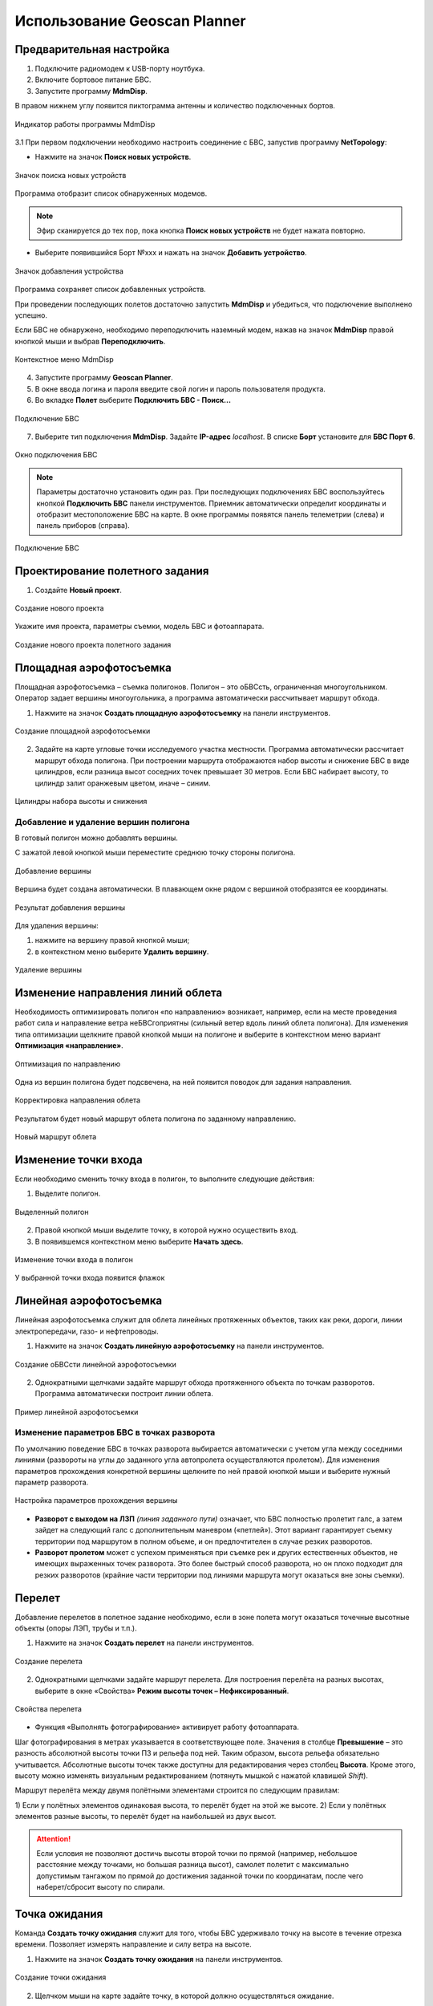 Использование Geoscan Planner
==============================

Предварительная настройка
-----------------------------------

1) Подключите радиомодем к USB-порту ноутбука.
2) Включите бортовое питание БВС.
3) Запустите программу **MdmDisp**.

В правом нижнем углу появится пиктограмма антенны и количество подключенных бортов.

.. figure:: _static/_images/planner1.png
   :align: center
   :width: 100

   Индикатор работы программы MdmDisp

3.1 При первом подключении необходимо настроить соединение с БВС, запустив программу **NetTopology**:

* Нажмите на значок **Поиск новых устройств**.

.. figure:: _static/_images/planner29.png
   :align: center
   :width: 200

   Значок поиска новых устройств

Программа отобразит список обнаруженных модемов.

.. note:: Эфир сканируется до тех пор, пока кнопка **Поиск новых устройств** не будет нажата повторно.

* Выберите появившийся Борт №xxx и нажать на значок **Добавить устройство**.

.. figure:: _static/_images/planner30.png
   :align: center
   :width: 300

   Значок добавления устройства

Программа сохраняет список добавленных устройств.

При проведении последующих полетов достаточно запустить **MdmDisp** и убедиться, что подключение выполнено успешно.

Если БВС не обнаружено, необходимо переподключить наземный модем, нажав на значок **MdmDisp** правой кнопкой мыши и выбрав **Переподключить**.

.. figure:: _static/_images/planner2.png
   :align: center
   :width: 150

   Контекстное меню MdmDisp

4) Запустите программу **Geoscan Planner**.
5) В окне ввода логина и пароля введите свой логин и пароль пользователя продукта.
6) Во вкладке **Полет** выберите **Подключить БВС - Поиск...**

.. figure:: _static/_images/planner3.png
   :align: center
   :width: 500

   Подключение БВС

7) Выберите тип подключения **MdmDisp**. Задайте **IP-адрес** *localhost*. В списке **Борт** установите для **БВС Порт 6**.

.. figure:: _static/_images/pl4.png
   :align: center
   :width: 500

   Окно подключения БВС

.. note:: Параметры достаточно установить один раз. При последующих подключениях БВС воспользуйтесь кнопкой **Подключить БВС** панели инструментов. Приемник автоматически определит координаты и отобразит местоположение БВС на карте. В окне программы появятся панель телеметрии (слева) и панель приборов (справа).

.. figure:: _static/_images/pl5.png
   :align: center
   :width: 500

   Подключение БВС


Проектирование полетного задания
----------------------------------------

1) Создайте **Новый проект**.

.. figure:: _static/_images/planner5.png
   :align: center
   :width: 400

   Создание нового проекта

Укажите имя проекта, параметры съемки, модель БВС и фотоаппарата.

.. figure:: _static/_images/planner6.png
   :align: center
   :width: 500

   Создание нового проекта полетного задания


Площадная аэрофотосъемка
-------------------------------------------
Площадная аэрофотосъемка – съемка полигонов. Полигон – это оБВСсть, ограниченная многоугольником. Оператор задает вершины многоугольника, а программа автоматически рассчитывает маршрут обхода.

1) Нажмите на значок **Создать площадную аэрофотосъемку** на панели инструментов.

.. figure:: _static/_images/planner8.png
   :align: center
   :width: 500

   Создание площадной аэрофотосъемки

2) Задайте на карте угловые точки исследуемого участка местности. Программа автоматически рассчитает маршрут обхода полигона. При построении маршрута отображаются набор высоты и снижение БВС в виде цилиндров, если разница высот соседних точек превышает 30 метров. Если БВС набирает высоту, то цилиндр залит оранжевым цветом, иначе – синим.

.. figure:: _static/_images/planner9.png
   :align: center
   :width: 500

   Цилиндры набора высоты и снижения

Добавление и удаление вершин полигона
__________________________________________
В готовый полигон можно добавлять вершины. 

С зажатой левой кнопкой мыши переместите среднюю точку стороны полигона. 

.. figure:: _static/_images/planner10.png
   :align: center
   :width: 500

   Добавление вершины

Вершина будет создана автоматически. 
В плавающем окне рядом с вершиной отобразятся ее координаты.

.. figure:: _static/_images/planner34.png
   :align: center
   :width: 500

   Результат добавления вершины


Для удаления вершины:

1) нажмите на вершину правой кнопкой мыши;
2) в контекстном меню выберите **Удалить вершину**.

.. figure:: _static/_images/planner33.png
   :align: center
   :width: 500

   Удаление вершины


Изменение направления линий облета
--------------------------------------
Необходимость оптимизировать полигон «по направлению» возникает, например, если на месте проведения работ сила и направление ветра неБВСгоприятны (сильный ветер вдоль линий облета полигона).
Для изменения типа оптимизации щелкните правой кнопкой мыши на полигоне и выберите в контекстном меню вариант **Оптимизация «направление»**.

.. figure:: _static/_images/planner11.png
   :align: center
   :width: 500

   Оптимизация по направлению

Одна из вершин полигона будет подсвечена, на ней появится поводок для задания направления.

.. figure:: _static/_images/planner12.png
   :align: center
   :width: 500

   Корректировка направления облета

Результатом будет новый маршрут облета полигона по заданному направлению.

.. figure:: _static/_images/planner13.png
   :align: center
   :width: 500

   Новый маршрут облета

Изменение точки входа
--------------------------
Если необходимо сменить точку входа в полигон, то выполните следующие действия:

1) Выделите полигон.

.. figure:: _static/_images/planner14.png
   :align: center
   :width: 500

   Выделенный полигон

2) Правой кнопкой мыши выделите точку, в которой нужно осуществить вход. 
3) В появившемся контекстном меню выберите **Начать здесь**.

.. figure:: _static/_images/planner15.png
   :align: center
   :width: 500

   Изменение точки входа в полигон

.. |flag| image:: _static/_images/flag.png
    :width: 50

У выбранной точки входа появится флажок |flag|



Линейная аэрофотосъемка
---------------------------
Линейная аэрофотосъемка служит для облета линейных протяженных объектов, таких как реки, дороги, линии электропередачи, газо- и нефтепроводы.

1) Нажмите на значок **Создать линейную аэрофотосъемку** на панели инструментов.

.. figure:: _static/_images/planner16.png
   :align: center
   :width: 500

   Создание оБВСсти линейной аэрофотосъемки

2) Однократными щелчками задайте маршрут обхода протяженного объекта по точкам разворотов. Программа автоматически построит линии облета.

.. figure:: _static/_images/planner17.png
   :align: center
   :width: 500

   Пример линейной аэрофотосъемки

Изменение параметров БВС в точках разворота
_______________________________________________
По умолчанию поведение БВС в точках разворота выбирается автоматически с учетом угла между соседними линиями (развороты на углы до заданного угла автопролета осуществляются пролетом).
Для изменения параметров прохождения конкретной вершины щелкните по ней правой кнопкой мыши и выберите нужный параметр разворота.

.. figure:: _static/_images/planner18.png
   :align: center
   :width: 500

   Настройка параметров прохождения вершины

* **Разворот с выходом на ЛЗП** *(линия заданного пути)* означает, что БВС полностью пролетит галс, а затем зайдет на следующий галс с дополнительным маневром («петлей»). Этот вариант гарантирует съемку территории под маршрутом в полном объеме, и он предпочтителен в случае резких разворотов.
* **Разворот пролетом** может с успехом применяться при съемке рек и других естественных объектов, не имеющих выраженных точек разворота. Это более быстрый способ разворота, но он плохо подходит для резких разворотов (крайние части территории под линиями маршрута могут оказаться вне зоны съемки).

Перелет
----------------
Добавление перелетов в полетное задание необходимо, если в зоне полета могут оказаться точечные высотные объекты (опоры ЛЭП, трубы и т.п.). 

1) Нажмите на значок **Создать перелет** на панели инструментов.

.. figure:: _static/_images/planner19.png
   :align: center
   :width: 500

   Создание перелета

2) Однократными щелчками задайте маршрут  перелета. Для построения перелёта на разных высотах, выберите в окне «Свойства» **Режим высоты точек – Нефиксированный**.

.. figure:: _static/_images/planner20.png
   :align: center
   :width: 500

   Свойства перелета

* Функция «Выполнять фотографирование» активирует работу фотоаппарата.

Шаг фотографирования в метрах указывается в соответствующее поле.
Значения в столбце **Превышение** – это разность абсолютной высоты точки ПЗ и рельефа под ней. Таким образом, высота рельефа обязательно учитывается. Абсолютные высоты точек также доступны для редактирования через столбец **Высота**. Кроме этого, высоту можно изменять визуальным редактированием (потянуть мышкой с нажатой клавишей *Shift*).

Маршрут перелёта между двумя полётными элементами строится по следующим правилам:

1) Если у полётных элементов одинаковая высота, то перелёт будет на этой
же высоте.
2) Если у полётных элементов разные высоты, то перелёт будет на наибольшей
из двух высот.

.. attention:: Если условия не позволяют достичь высоты второй точки по прямой (например, небольшое расстояние между точками, но большая разница высот), самолет полетит с максимально допустимым тангажом по прямой до достижения заданной точки по координатам, после чего наберет/сбросит высоту по спирали.

Точка ожидания
------------------------
Команда **Создать точку ожидания** служит для того, чтобы БВС  удерживало точку на высоте в течение отрезка времени. Позволяет измерять направление и силу ветра на высоте.

1) Нажмите на значок **Создать точку ожидания** на панели инструментов.

.. figure:: _static/_images/planner22.png
   :align: center
   :width: 500

   Создание точки ожидания

2) Щелчком мыши на карте задайте точку, в которой должно осуществляться ожидание.

В экспертном режиме можно изменить свойства: задать высоту точки ожидания, длительность ожидания, направление движения и активировать функции измерения ветра и бесконечного ожидания.

.. figure:: _static/_images/planner23.png
   :align: center
   :width: 500

   Свойства точки ожидания

Планер будет на заданной высоте «удерживать» точку в течение указанного времени (по умолчанию 300 секунд), после чего отправится по запланированному маршруту.

При активации варианта «Измерение ветра» длительность автоматически выставляется в значение 0. При этом точка ожидания окрасится в желтый цвет. Самолет выполняет полный оборот с постоянным измерением ветра.

.. figure:: _static/_images/planner24.png
   :align: center
   :width: 500

   Точка измерения ветра

Функция бесконечного ожидания служит для постоянного удержания точки (пока не сработает отказ по низкому заряду АКБ, приводящий к автоматическому возврату). При этом цвет точки ожидания сменяется на темно-синий.

.. figure:: _static/_images/planner25.png
   :align: center
   :width: 500

   Точка бесконечного ожидания

.. attention:: Рекомендуется устанавливать точку ожидания с измерением ветра перед каждым полетным элементом на высоте полётного элемента. Автопилот, учитывая измеренные данные о ветре, будет плавнее идти по маршруту.
.. attention:: Комплексы Геоскан не являются сертифицированными приборами измерения ветра, поэтому не могут быть использованы в качестве надежных источников данных о состоянии окружающей среды.

Маршрут посадки
--------------------------------
Команда **Создать посадку** служит для построения маршрута посадки.

Это обязательное действие при построении полетного задания.

На месте проведения полета определите направление ветра, скорректируйте при необходимости зону полета и выберите место посадки.
Для посадки следует выбирать открытое сухое пространство без деревьев и прочих препятствий.
Площадка для посадки должна быть ровной, желательно с травяным покровом.

1) Нажмите на значок **Создать посадку** на панели инструментов.

.. figure:: _static/_images/planner31.png
   :align: center
   :width: 500

   Создание посадки

2) Щелчком клавиши мыши выберите сначала точку посадки, затем точку захода на посадку.

Программа автоматически создаст маршрут посадки из трех точек (промежуточная точка создается автоматически).

.. figure:: _static/_images/planner32.png
   :align: center
   :width: 500

   Пример посадки

.. attention:: Важно, чтобы посадка осуществлялась против ветра в оБВСсти посадки. В противном случае возможна жесткая посадка, приводящая к повреждениям самолета.


Предстартовая подготовка
----------------------------

1) Запустите **Мастер предстартовой подготовки**.

.. figure:: _static/_images/planner26.png
   :align: center
   :width: 300

   Запуск мастера предстартовой подготовки

Следуйте указаниям мастера предстартовой подготовки (большинство проверок выполняются автоматически).
Задайте радиус автоматического отцепа парашюта и время автономного полёта (время, в течение которого осуществляется полёт независимо от наличия связи между НСУ и БВС).
После прохождения предстартовой подготовки установите БВС на пусковую установку.

Полет
----------------------------

1) Нажмите на значок **Старт**.

.. figure:: _static/_images/planner27.png
   :align: center
   :width: 300

   Перевод БВС в стартовый режим

БВС перейдет в стартовый режим. 
На панели телеметрии отобразится режим **КАТАПУЛЬТА**.


.. figure:: _static/_images/planner28.png
   :align: center
   :width: 400

   Режим КАТАПУЛЬТА

.. attention:: Переводить БВС в стартовый режим необходимо после установки на пусковую установку. После перехода в стартовый режим запрещается брать в руки и переносить БВС.

.. attention:: Чтобы отменить переход в режим Катапульта, нажмите кнопку **Возврат**. БВС перейдет в режим Подготовка. Мастер предстартовой подготовки необходимо будет пройти заново.

2) Снимите предохранитель и активируйте пусковую установку, потянув за спусковой шнур. 

БВС осуществит взлёт.

.. note:: Подробнее о предстартовой последовательности - в разделе `запуск`_.

.. _`запуск`: launch.html


Действия при отказах
----------------------

При возникновении отказа на панели телеметрии в графе Отказы отобразится сообщение о типе ошибки. Ниже представлена таблица возможных сообщений панели и действия по устранению проблем.


.. csv-table:: 
   :header: "Отказ", "Описание", "Действия"
   :widths: 5, 6, 30

    "АВАРИЯ", "Критическая температура платы регулятора или мотора", "Осуществите немедленную посадку. Свяжитесь со службой поддержки"
    "ЗАПУСКИ ПОТРАЧЕНЫ", "Количество предусмотренных лицензией запусков истекло", "Обновите лицензию. Свяжитесь со службой поддержки "
    "ЗОНЫ ИСТЕКЛИ", "Срок действия полетных зон истек ", "Подключитесь к интернету для обновления файла зон. Свяжитесь со службой поддержки "
    "ЗОНЫ НЕ ВЕРИФИЦИРОВАНЫ ", "Проверка полетных зон завершилась неудачей", "Подключитесь к интернету для обновления файла зон. Свяжитесь со службой поддержки "
    "К ВЗЛЕТУ НЕ ГОТОВ ", "После прохождения предстартовой подготовки автопилота не готов осуществить взлет", "Перепройдите предстартовую подготовку. Свяжитесь со службой поддержки "
    "ЛИЦЕНЗИЯ ИСТЕКЛА ", "Закончился срок использования лицензии", "Обновите лицензию. Свяжитесь со службой поддержки "
    "НАРУШЕНИЕ ЗОНЫ ", "Текущие координаты БВС не попадают в разрешенную полетную зону", "Происходит отключение фотокамеры, БВС выполняет полет к месту посадки "
    "НЕ ГОТОВ ", "БВС не готов к переходу в другое состояние", "Дождитесь инициализации автопилота "
    "НЕВЕРНАЯ ЛИЦЕНЗИЯ ", "Лицензия была дистанционно отключена", "Свяжитесь со службой поддержки "
    "НЕВЕРНЫЕ ЗОНЫ ", "Несовпадение номера группы зон лицензии с фактическим номером группы зон", "Подключитесь к интернету для обновления файла зон. Свяжитесь со службой поддержки "
    "НЕТ ЗОН ", "Отсутствие загруженных полетных зон", "Подключитесь к интернету для обновления файла зон. Свяжитесь со службой поддержки "
    "НЕТ ДВИГ ", "Отсутствует связь с двигателем", "Свяжитесь со службой поддержки "
    "НЕТ СИНХР ВРЕМЕНИ ", "Отсутствует синхронизация внутреннего времени автопилота со временем от спутникового приемника", "Дождитесь синхронизации "
    "ОШИБКА АКСЕЛ ", "Ошибка системы ориентации БВС, не приходят данные с акселерометра", "Свяжитесь со службой поддержки "
    "ОШИБКА БАРО ", "Ошибка датчика измерения высоты, не приходят данные с барометра", "Свяжитесь со службой поддержки "
    "ОШИБКА ГНСС ", "Ошибка приемника спутниковой навигации", "Перевключите БВС "
    "ОШИБКА ГИРОСКОПА ", "Ошибка системы ориентации БВС, не приходят данные с гироскопа", "Свяжитесь со службой поддержки "
    "ОШИБКА EEPROM ", "Ошибка чтения или записи энергонезависимой памяти", "Свяжитесь со службой поддержки "
    "ОШИБКА КАРТЫ ", "Ошибка внешнего постоянного хранилища данных: не удалось инициализировать внешнюю карту памяти", "Проверьте карту памяти "
    "ОШИБКА КОМПАСА ", "Ошибка датчика определения направления, не приходят данные с магнитометра", "Осуществите немедленную посадку "
    "ОШИБКА КРЛ ", "Ошибка канала связи: автопилот в течение длительного времени не получал сообщений от наземной станции управления", "Проверьте бортовой модем после возвращения борта "
    "ОШИБКА ЛИЦЕНЗИИ ", "Ошибка проверки лицензии на полет", "Попробуйте перезагрузить файл лицензии. Свяжитесь со службой поддержки "
    "ОШИБКА ЛОГГЕРА ", "Ошибка записи полетного лога", "Проверьте карту памяти автопилота "
    "ОШИБКА НАСТРОЙКИ ", "Ошибка в параметрах автопилота", "Свяжитесь со службой поддержки " 
    "ОШИБКА ПЗ ", "Ошибка выполнения загруженного полетного задания", "Попробуйте обновить полетное задание. Свяжитесь со службой поддержки "
    "ОШИБКА ПИТАНИЯ ", "Ошибка питания автопилота", "Перевключите БВС "
    "ОШИБКА ФОТО ", "Произошла ошибка фотографирования", "Перевключите фотокамеру/проверьте флеш-карту фотокамеры "
    "ПЕРЕЗАГРУЗКА ", "Произошла внеплановая перезагрузка автопилота", "Свяжитесь со службой поддержки "
    "ФОТО: НЕТ КАРТЫ ", "Отсутствует карта памяти", "Вставьте карту в фотокамеру "
    "ФОТО: ОШИБКА КАРТЫ ", "Ошибка чтения/записи карты памяти", "Снимите защиту карты от записи "
    "ФОТО: ОШИБКА ПИТ ", "Напряжение питания фотоаппарата слишком высокое", "Перевключите БВС "
    "ФОТО: НИЗКОЕ НАПРЯЖЕНИЕ ", "Напряжение питания фотоаппарата слишком низкое", "Перевключите БВС "
    "ФОТО: ОШИБКА СИНХ ", "Потеря сигнала синхронизации времени", "Перевключите БВС "
    "ФОТО: ТЕМПЕРАТУРА ", "Фотокамера перегрета или переохлаждена", "Поместите фотокамеру в условия комнатной температуры "



Если предложенный вариант действий при отказе не помогает исправить ситуацию, незамедлительно свяжитесь со службой поддержки.


